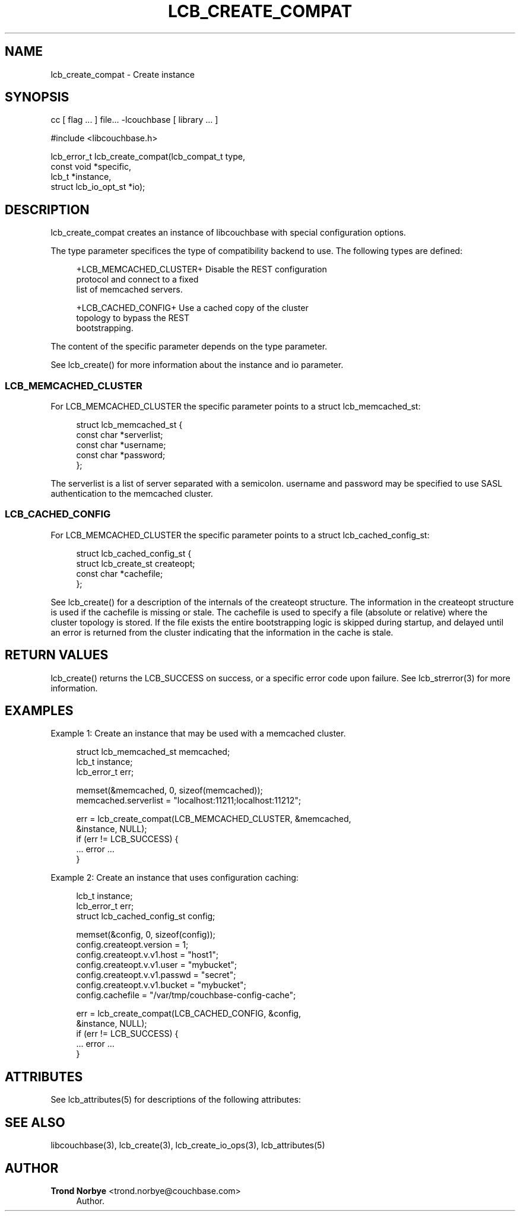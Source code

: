 '\" t
.\"     Title: lcb_create_compat
.\"    Author: Trond Norbye <trond.norbye@couchbase.com>
.\" Generator: DocBook XSL Stylesheets v1.78.1 <http://docbook.sf.net/>
.\"      Date: 08/01/2013
.\"    Manual: \ \&
.\"    Source: \ \&
.\"  Language: English
.\"
.TH "LCB_CREATE_COMPAT" "3" "08/01/2013" "\ \&" "\ \&"
.\" -----------------------------------------------------------------
.\" * Define some portability stuff
.\" -----------------------------------------------------------------
.\" ~~~~~~~~~~~~~~~~~~~~~~~~~~~~~~~~~~~~~~~~~~~~~~~~~~~~~~~~~~~~~~~~~
.\" http://bugs.debian.org/507673
.\" http://lists.gnu.org/archive/html/groff/2009-02/msg00013.html
.\" ~~~~~~~~~~~~~~~~~~~~~~~~~~~~~~~~~~~~~~~~~~~~~~~~~~~~~~~~~~~~~~~~~
.ie \n(.g .ds Aq \(aq
.el       .ds Aq '
.\" -----------------------------------------------------------------
.\" * set default formatting
.\" -----------------------------------------------------------------
.\" disable hyphenation
.nh
.\" disable justification (adjust text to left margin only)
.ad l
.\" -----------------------------------------------------------------
.\" * MAIN CONTENT STARTS HERE *
.\" -----------------------------------------------------------------
.SH "NAME"
lcb_create_compat \- Create instance
.SH "SYNOPSIS"
.sp
cc [ flag \&... ] file\&... \-lcouchbase [ library \&... ]
.sp
.nf
#include <libcouchbase\&.h>
.fi
.sp
.nf
lcb_error_t lcb_create_compat(lcb_compat_t type,
                              const void *specific,
                              lcb_t *instance,
                              struct lcb_io_opt_st *io);
.fi
.SH "DESCRIPTION"
.sp
lcb_create_compat creates an instance of libcouchbase with special configuration options\&.
.sp
The type parameter specifices the type of compatibility backend to use\&. The following types are defined:
.sp
.if n \{\
.RS 4
.\}
.nf
+LCB_MEMCACHED_CLUSTER+     Disable the REST configuration
                            protocol and connect to a fixed
                            list of memcached servers\&.
.fi
.if n \{\
.RE
.\}
.sp
.if n \{\
.RS 4
.\}
.nf
+LCB_CACHED_CONFIG+         Use a cached copy of the cluster
                            topology to bypass the REST
                            bootstrapping\&.
.fi
.if n \{\
.RE
.\}
.sp
The content of the specific parameter depends on the type parameter\&.
.sp
See lcb_create() for more information about the instance and io parameter\&.
.SS "LCB_MEMCACHED_CLUSTER"
.sp
For LCB_MEMCACHED_CLUSTER the specific parameter points to a struct lcb_memcached_st:
.sp
.if n \{\
.RS 4
.\}
.nf
struct lcb_memcached_st {
    const char *serverlist;
    const char *username;
    const char *password;
};
.fi
.if n \{\
.RE
.\}
.sp
The serverlist is a list of server separated with a semicolon\&. username and password may be specified to use SASL authentication to the memcached cluster\&.
.SS "LCB_CACHED_CONFIG"
.sp
For LCB_MEMCACHED_CLUSTER the specific parameter points to a struct lcb_cached_config_st:
.sp
.if n \{\
.RS 4
.\}
.nf
struct lcb_cached_config_st {
    struct lcb_create_st createopt;
    const char *cachefile;
};
.fi
.if n \{\
.RE
.\}
.sp
See lcb_create() for a description of the internals of the createopt structure\&. The information in the createopt structure is used if the cachefile is missing or stale\&. The cachefile is used to specify a file (absolute or relative) where the cluster topology is stored\&. If the file exists the entire bootstrapping logic is skipped during startup, and delayed until an error is returned from the cluster indicating that the information in the cache is stale\&.
.SH "RETURN VALUES"
.sp
lcb_create() returns the LCB_SUCCESS on success, or a specific error code upon failure\&. See lcb_strerror(3) for more information\&.
.SH "EXAMPLES"
.sp
Example 1: Create an instance that may be used with a memcached cluster\&.
.sp
.if n \{\
.RS 4
.\}
.nf
struct lcb_memcached_st memcached;
lcb_t instance;
lcb_error_t err;
.fi
.if n \{\
.RE
.\}
.sp
.if n \{\
.RS 4
.\}
.nf
memset(&memcached, 0, sizeof(memcached));
memcached\&.serverlist = "localhost:11211;localhost:11212";
.fi
.if n \{\
.RE
.\}
.sp
.if n \{\
.RS 4
.\}
.nf
err = lcb_create_compat(LCB_MEMCACHED_CLUSTER, &memcached,
                        &instance, NULL);
if (err != LCB_SUCCESS) {
    \&.\&.\&. error \&.\&.\&.
}
.fi
.if n \{\
.RE
.\}
.sp
Example 2: Create an instance that uses configuration caching:
.sp
.if n \{\
.RS 4
.\}
.nf
lcb_t instance;
lcb_error_t err;
struct lcb_cached_config_st config;
.fi
.if n \{\
.RE
.\}
.sp
.if n \{\
.RS 4
.\}
.nf
memset(&config, 0, sizeof(config));
config\&.createopt\&.version = 1;
config\&.createopt\&.v\&.v1\&.host = "host1";
config\&.createopt\&.v\&.v1\&.user = "mybucket";
config\&.createopt\&.v\&.v1\&.passwd = "secret";
config\&.createopt\&.v\&.v1\&.bucket = "mybucket";
config\&.cachefile = "/var/tmp/couchbase\-config\-cache";
.fi
.if n \{\
.RE
.\}
.sp
.if n \{\
.RS 4
.\}
.nf
err = lcb_create_compat(LCB_CACHED_CONFIG, &config,
                        &instance, NULL);
if (err != LCB_SUCCESS) {
    \&.\&.\&. error \&.\&.\&.
}
.fi
.if n \{\
.RE
.\}
.SH "ATTRIBUTES"
.sp
See lcb_attributes(5) for descriptions of the following attributes:
.TS
allbox tab(:);
ltB ltB.
T{
ATTRIBUTE TYPE
T}:T{
ATTRIBUTE VALUE
T}
.T&
lt lt
lt lt.
T{
.sp
Interface Stability
T}:T{
.sp
Committed
T}
T{
.sp
MT\-Level
T}:T{
.sp
MT\-Safe
T}
.TE
.sp 1
.SH "SEE ALSO"
.sp
libcouchbase(3), lcb_create(3), lcb_create_io_ops(3), lcb_attributes(5)
.SH "AUTHOR"
.PP
\fBTrond Norbye\fR <\&trond\&.norbye@couchbase\&.com\&>
.RS 4
Author.
.RE
